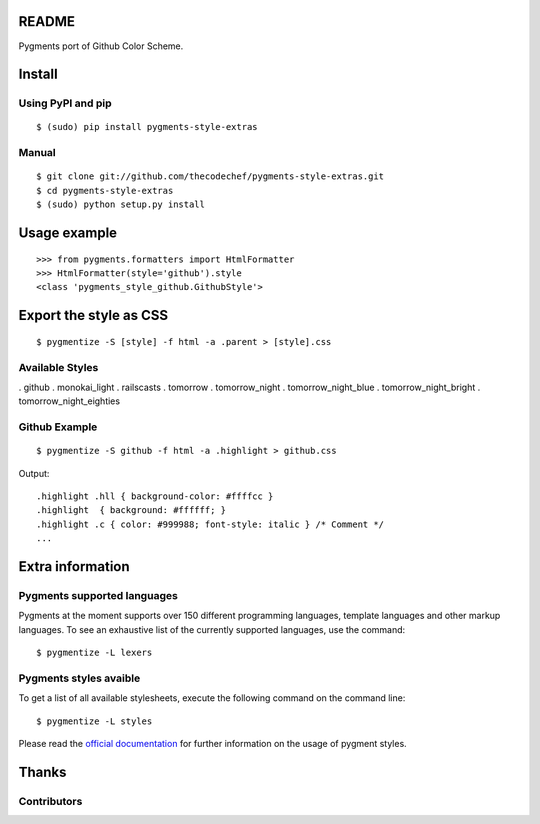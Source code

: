 README
======

Pygments port of Github Color Scheme.

Install
=======

Using PyPI and pip
------------------

::

    $ (sudo) pip install pygments-style-extras


Manual
------

::

    $ git clone git://github.com/thecodechef/pygments-style-extras.git
    $ cd pygments-style-extras
    $ (sudo) python setup.py install


Usage example
=============

::

    >>> from pygments.formatters import HtmlFormatter
    >>> HtmlFormatter(style='github').style
    <class 'pygments_style_github.GithubStyle'>


Export the style as CSS
========================

::

    $ pygmentize -S [style] -f html -a .parent > [style].css

Available Styles
----------------
. github
. monokai_light
. railscasts
. tomorrow
. tomorrow_night
. tomorrow_night_blue
. tomorrow_night_bright
. tomorrow_night_eighties

Github Example
----------------

::

    $ pygmentize -S github -f html -a .highlight > github.css


Output:

::

    .highlight .hll { background-color: #ffffcc }
    .highlight  { background: #ffffff; }
    .highlight .c { color: #999988; font-style: italic } /* Comment */
    ...



Extra information
=================

Pygments supported languages
----------------------------

Pygments at the moment supports over 150 different programming languages,
template languages and other markup languages. To see an exhaustive list of the
currently supported languages, use the command::

    $ pygmentize -L lexers

Pygments styles avaible
-----------------------

To get a list of all available stylesheets, execute the following command on the
command line::

    $ pygmentize -L styles

Please read the `official documentation`_ for further information on the usage
of pygment styles.

.. _official documentation: http://pygments.org/docs/


Thanks
======

Contributors
------------